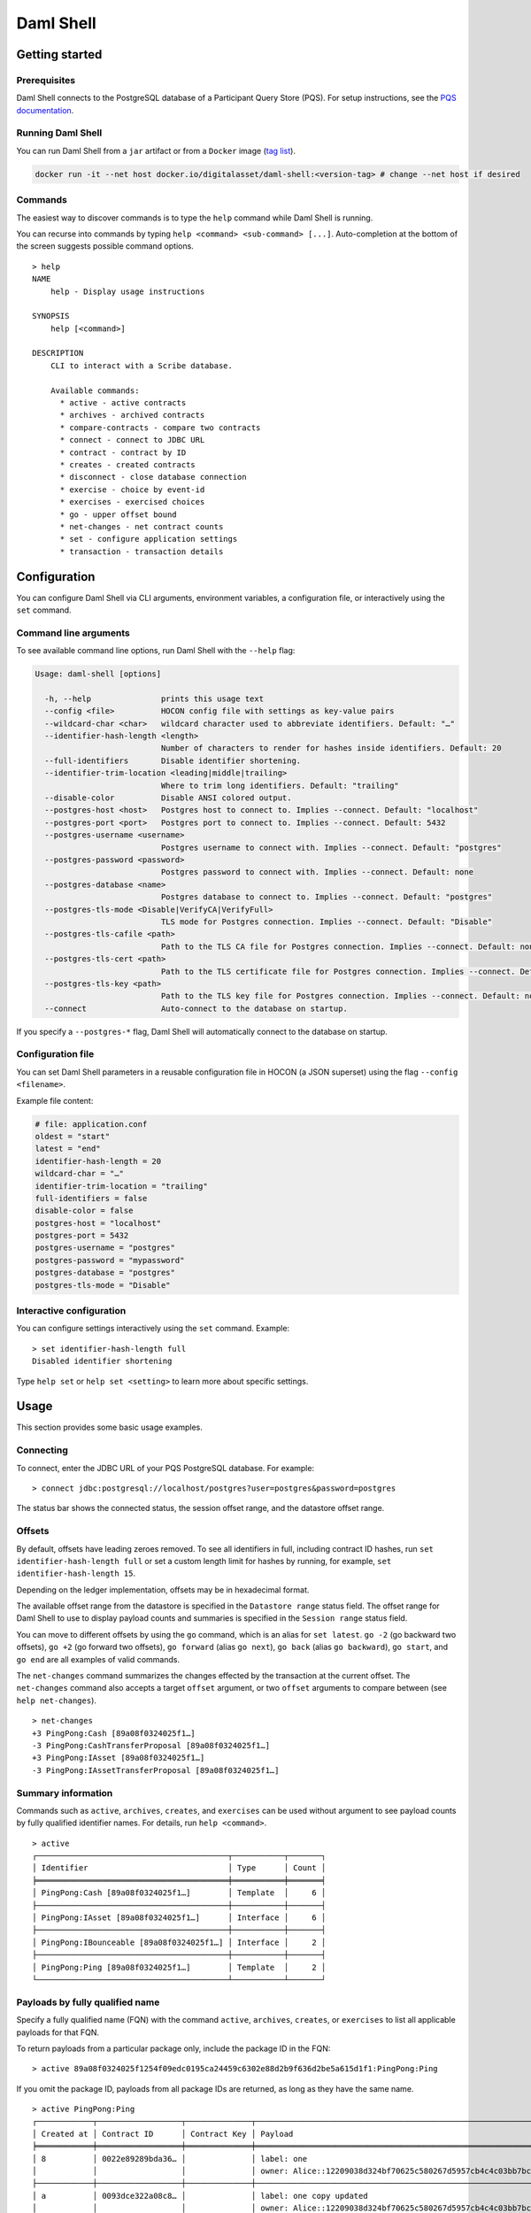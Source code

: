 .. Copyright (c) 2024 Digital Asset (Switzerland) GmbH and/or its affiliates. All rights reserved.
.. SPDX-License-Identifier: Apache-2.0

.. enterprise-only::

Daml Shell
##########

Getting started
***************

Prerequisites
=============

Daml Shell connects to the PostgreSQL database of a Participant Query
Store (PQS). For setup instructions, see the `PQS
documentation <https://docs.daml.com/query/pqs-user-guide.html>`__.

Running Daml Shell
==================

You can run Daml Shell from a ``jar`` artifact or from a ``Docker``
image (`tag
list <https://hub.docker.com/repository/docker/digitalasset/daml-shell/tags?ordering=last_updated>`__).

.. code-block:: sh

   docker run -it --net host docker.io/digitalasset/daml-shell:<version-tag> # change --net host if desired

Commands
========

The easiest way to discover commands is to type the ``help`` command
while Daml Shell is running.

You can recurse into commands by typing
``help <command> <sub-command> [...]``. Auto-completion at the bottom of
the screen suggests possible command options.

|001-help-output.gif|

::

   > help
   NAME
       help - Display usage instructions

   SYNOPSIS
       help [<command>]

   DESCRIPTION
       CLI to interact with a Scribe database.
       
       Available commands:
         * active - active contracts
         * archives - archived contracts
         * compare-contracts - compare two contracts
         * connect - connect to JDBC URL
         * contract - contract by ID
         * creates - created contracts
         * disconnect - close database connection
         * exercise - choice by event-id
         * exercises - exercised choices
         * go - upper offset bound
         * net-changes - net contract counts
         * set - configure application settings
         * transaction - transaction details

Configuration
*************

You can configure Daml Shell via CLI arguments, environment variables, a
configuration file, or interactively using the ``set`` command.

Command line arguments
======================

To see available command line options, run Daml Shell with the
``--help`` flag:

.. code-block:: sh

   Usage: daml-shell [options]

     -h, --help               prints this usage text
     --config <file>          HOCON config file with settings as key-value pairs
     --wildcard-char <char>   wildcard character used to abbreviate identifiers. Default: "…"
     --identifier-hash-length <length>
                              Number of characters to render for hashes inside identifiers. Default: 20
     --full-identifiers       Disable identifier shortening.
     --identifier-trim-location <leading|middle|trailing>
                              Where to trim long identifiers. Default: "trailing"
     --disable-color          Disable ANSI colored output.
     --postgres-host <host>   Postgres host to connect to. Implies --connect. Default: "localhost"
     --postgres-port <port>   Postgres port to connect to. Implies --connect. Default: 5432
     --postgres-username <username>
                              Postgres username to connect with. Implies --connect. Default: "postgres"
     --postgres-password <password>
                              Postgres password to connect with. Implies --connect. Default: none
     --postgres-database <name>
                              Postgres database to connect to. Implies --connect. Default: "postgres"
     --postgres-tls-mode <Disable|VerifyCA|VerifyFull>
                              TLS mode for Postgres connection. Implies --connect. Default: "Disable"
     --postgres-tls-cafile <path>
                              Path to the TLS CA file for Postgres connection. Implies --connect. Default: none
     --postgres-tls-cert <path>
                              Path to the TLS certificate file for Postgres connection. Implies --connect. Default: none
     --postgres-tls-key <path>
                              Path to the TLS key file for Postgres connection. Implies --connect. Default: none
     --connect                Auto-connect to the database on startup.

If you specify a ``--postgres-*`` flag, Daml Shell will automatically connect to the database on startup. 

Configuration file
==================

You can set Daml Shell parameters in a reusable configuration file in
HOCON (a JSON superset) using the flag ``--config <filename>``.

Example file content:

.. code-block:: text

   # file: application.conf
   oldest = "start"
   latest = "end"
   identifier-hash-length = 20
   wildcard-char = "…"
   identifier-trim-location = "trailing"
   full-identifiers = false
   disable-color = false
   postgres-host = "localhost"
   postgres-port = 5432
   postgres-username = "postgres"
   postgres-password = "mypassword"
   postgres-database = "postgres"
   postgres-tls-mode = "Disable"

Interactive configuration
=========================

You can configure settings interactively using the ``set`` command.
Example:

::

   > set identifier-hash-length full 
   Disabled identifier shortening

Type ``help set`` or ``help set <setting>`` to learn more about specific
settings.

Usage
*****

This section provides some basic usage examples.

Connecting
==========

To connect, enter the JDBC URL of your PQS PostgreSQL database. For
example:

::

   > connect jdbc:postgresql://localhost/postgres?user=postgres&password=postgres

The status bar shows the connected status, the session offset range, and
the datastore offset range.

|003-connect.gif|

Offsets
=======

By default, offsets have leading zeroes removed. To see all identifiers
in full, including contract ID hashes, run
``set identifier-hash-length full`` or set a custom length limit for
hashes by running, for example, ``set identifier-hash-length 15``.

Depending on the ledger implementation, offsets may be in hexadecimal
format.

The available offset range from the datastore is specified in the
``Datastore range`` status field. The offset range for Daml Shell to use
to display payload counts and summaries is specified in the
``Session range`` status field.

You can move to different offsets by using the ``go`` command, which is
an alias for ``set latest``. ``go -2`` (go backward two offsets),
``go +2`` (go forward two offsets), ``go forward`` (alias ``go next``),
``go back`` (alias ``go backward``), ``go start``, and ``go end`` are
all examples of valid commands.

The ``net-changes`` command summarizes the changes effected by the
transaction at the current offset. The ``net-changes`` command also
accepts a target ``offset`` argument, or two ``offset`` arguments to
compare between (see ``help net-changes``).

::

   > net-changes 
   +3 PingPong:Cash [89a08f0324025f1…]
   -3 PingPong:CashTransferProposal [89a08f0324025f1…]
   +3 PingPong:IAsset [89a08f0324025f1…]
   -3 PingPong:IAssetTransferProposal [89a08f0324025f1…]

|003-offset-commands.gif|

Summary information
===================

Commands such as ``active``, ``archives``, ``creates``, and
``exercises`` can be used without argument to see payload counts by
fully qualified identifier names. For details, run ``help <command>``.

::

   > active
   ┌─────────────────────────────────────────┬───────────┬───────┐
   │ Identifier                              │ Type      │ Count │
   ╞═════════════════════════════════════════╪═══════════╪═══════╡
   │ PingPong:Cash [89a08f0324025f1…]        │ Template  │     6 │
   ├─────────────────────────────────────────┼───────────┼───────┤
   │ PingPong:IAsset [89a08f0324025f1…]      │ Interface │     6 │
   ├─────────────────────────────────────────┼───────────┼───────┤
   │ PingPong:IBounceable [89a08f0324025f1…] │ Interface │     2 │
   ├─────────────────────────────────────────┼───────────┼───────┤
   │ PingPong:Ping [89a08f0324025f1…]        │ Template  │     2 │
   └─────────────────────────────────────────┴───────────┴───────┘

|003-summary-commands.gif|

Payloads by fully qualified name
================================

Specify a fully qualified name (FQN) with the command ``active``,
``archives``, ``creates``, or ``exercises`` to list all applicable
payloads for that FQN.

To return payloads from a particular package only, include the package
ID in the FQN:

::

   > active 89a08f0324025f1254f09edc0195ca24459c6302e88d2b9f636d2be5a615d1f1:PingPong:Ping

If you omit the package ID, payloads from all package IDs are returned,
as long as they have the same name.

::

   > active PingPong:Ping
   ┌────────────┬──────────────────┬──────────────┬────────────────────────────────────────────────────────────────────────────────────┐
   │ Created at │ Contract ID      │ Contract Key │ Payload                                                                            │
   ╞════════════╪══════════════════╪══════════════╪════════════════════════════════════════════════════════════════════════════════════╡
   │ 8          │ 0022e89289bda36… │              │ label: one                                                                         │
   │            │                  │              │ owner: Alice::12209038d324bf70625c580267d5957cb4c4c03bb7bce294713b48151a4a088afd3b │
   ├────────────┼──────────────────┼──────────────┼────────────────────────────────────────────────────────────────────────────────────┤
   │ a          │ 0093dce322a08c8… │              │ label: one copy updated                                                            │
   │            │                  │              │ owner: Alice::12209038d324bf70625c580267d5957cb4c4c03bb7bce294713b48151a4a088afd3b │
   └────────────┴──────────────────┴──────────────┴────────────────────────────────────────────────────────────────────────────────────┘

The auto-completion provides both FQN variants (with and without package
ID).

Filtering with ``where`` clauses
================================

To refine your queries when listing contracts, you can use ``where``
clauses to filter on specific payload fields. ``where`` clauses use a SQL-like
syntax for conditionals and are supported for the ``active``,
``creates``, ``archives``, and ``exercises`` commands.

To access nested fields, use dot notation: ``parent.child.value``

Comparison operators
--------------------

-  ``=``: Equal to
-  ``!=``: Not equal to
-  ``>``: Greater than
-  ``>=``: Greater than or equal to
-  ``<``: Less than
-  ``<=``: Less than or equal to
-  ``like``: Used for pattern matching, ``%`` serves as a wildcard
   character

Logical operators
-----------------

-  ``and``: Both conditions must be satisfied
-  ``or``: Either condition may be satisfied

You can use parentheses to group conditions and direct the order of
evaluation.

Type casting
------------

To ensure proper comparison, you can optionally cast fields to a
specific type using the ``::`` operator. Supported types for casting
are: 

- ``numeric``: For numerical comparisons 
- ``timestamp``: For date/time comparisons
- ``text``: For textual comparisons

Field values are sorted and compared lexicographically if no cast is
specified.

``where`` clause examples
-------------------------

Here are some examples of how to use ``where`` clauses in commands:

-  Filter by a string pattern:

   ::

      > active where owner like Alice%

   Lists contracts where the ``owner`` field starts with the string
   ``Alice``.

-  Filter by a nested numeric field:

   ::

      > active where deeply.nested.value :: numeric > 1000

   Lists contracts where the nested field ``value`` is greater than
   ``1000``.

-  Filter with exact string match (note the use of double quotes):

   ::

      > active where label = "loren ipsum"

   Lists contracts where the label field is exactly ``loren ipsum``.
   Use double quotes with values that contain whitespace characters.

-  Combine different conditions:

   ::

      > active where (owner like Bob% or value :: numeric < 100) and myfield = myvalue

   Lists contracts where the ``owner`` starts with ``Bob`` or the
   ``value`` is less than ``100``, and ``myfield`` is ``myvalue``.

|003-where-clause.gif|

Contract lookup
===============

You can look up contracts by contract ID. Interface views are also
displayed, if any.

The contract ID can be copied with the wildcard character (here "…”)
included. The wildcard character will be expanded to any matching ID.

::

   > contract 0093dce322a08c8…
   ╓──────────────╥────────────────────────────────────────────────────────────────────────────────────╖
   ║ Identifier   ║ PingPong:Ping [89a08f0324025f1…]                                                   ║
   ╟──────────────╫────────────────────────────────────────────────────────────────────────────────────╢
   ║ Type         ║ Template                                                                           ║
   ╟──────────────╫────────────────────────────────────────────────────────────────────────────────────╢
   ║ Created at   ║ a                                                                                  ║
   ╟──────────────╫────────────────────────────────────────────────────────────────────────────────────╢
   ║ Archived at  ║ <active>                                                                           ║
   ╟──────────────╫────────────────────────────────────────────────────────────────────────────────────╢
   ║ Contract ID  ║ 0093dce322a08c8…                                                                   ║
   ╟──────────────╫────────────────────────────────────────────────────────────────────────────────────╢
   ║ Event ID     ║ #122099ed6675f2e…:1                                                                ║
   ╟──────────────╫────────────────────────────────────────────────────────────────────────────────────╢
   ║ Contract Key ║                                                                                    ║
   ╟──────────────╫────────────────────────────────────────────────────────────────────────────────────╢
   ║ Payload      ║ label: one copy updated                                                            ║
   ║              ║ owner: Alice::12209038d324bf70625c580267d5957cb4c4c03bb7bce294713b48151a4a088afd3b ║
   ╙──────────────╨────────────────────────────────────────────────────────────────────────────────────╜

   ╓──────────────╥─────────────────────────────────────────╖
   ║ Identifier   ║ PingPong:IBounceable [89a08f0324025f1…] ║
   ╟──────────────╫─────────────────────────────────────────╢
   ║ Type         ║ Interface                               ║
   ╟──────────────╫─────────────────────────────────────────╢
   ║ Created at   ║ a                                       ║
   ╟──────────────╫─────────────────────────────────────────╢
   ║ Archived at  ║ <active>                                ║
   ╟──────────────╫─────────────────────────────────────────╢
   ║ Contract ID  ║ 0093dce322a08c8…                        ║
   ╟──────────────╫─────────────────────────────────────────╢
   ║ Event ID     ║ #122099ed6675f2e…:1                     ║
   ╟──────────────╫─────────────────────────────────────────╢
   ║ Contract Key ║                                         ║
   ╟──────────────╫─────────────────────────────────────────╢
   ║ Payload      ║ ilabel: view one copy updated           ║
   ╙──────────────╨─────────────────────────────────────────╜

You can also compare two contracts in a ``diff``-style output format
using the ``compare-contracts <id1> <id2>`` command.

|003-compare-contracts.gif|

Transaction lookup
==================

You can look up transactions by either transaction ID or offset, by
running ``transaction <transaction-id>`` or ``transaction at <offset>``,
respectively. Note the ``at`` syntax when looking up by offset.

To display the current transaction at the head of the session offset
range, run ``transaction``.

The ``transaction`` command shows which contracts were created, which
were archived, and what choices were exercised. It also displays the
event ID for each of those events, as well as contract IDs and package
IDs.

|003-transactions.gif|

Exercise lookup
===============

Exercised choices can be looked up in the same manner as contracts,
except that exercises are looked up by their event ID rather than by a
contract ID. The commands for summaries and lookups mirror the
functionality available for contracts.

For example, you can look up exercise counts by FQN:

::

   > exercises 
   ┌───────────────────────────────────────────────────────────────┬───────────────┬───────┐
   │ Identifier                                                    │ Type          │ Count │
   ╞═══════════════════════════════════════════════════════════════╪═══════════════╪═══════╡
   │ PingPong:AcceptIAssetTransferProposal [89a08f0324025f1254f0…] │ Consuming     │     6 │
   ├───────────────────────────────────────────────────────────────┼───────────────┼───────┤
   │ PingPong:ChangeLabel [89a08f0324025f1254f0…]                  │ Consuming     │     1 │
   ├───────────────────────────────────────────────────────────────┼───────────────┼───────┤
   │ PingPong:Copy [89a08f0324025f1254f0…]                         │ Non-consuming │     1 │
   └───────────────────────────────────────────────────────────────┴───────────────┴───────┘

You can look up exercises for a specific choice:

::

   > exercises PingPong:AcceptIAssetTransferProposal 
   ┌────────┬───────────────────────┬──────────┬────────────────────────────────────────────────────────────────────────────────────────────────────────────────────────────────────────────┐
   │ Offset │ Contract ID           │ Argument │ Result                                                                                                                                     │
   ╞════════╪═══════════════════════╪══════════╪════════════════════════════════════════════════════════════════════════════════════════════════════════════════════════════════════════════╡
   │ 11     │ 005b18f0298576b2bf7d… │          │ 004af1af7f4c64f57b5eb52c95dcc686174d8939c0d3870f5b5f648acf16ec1774ca02122000ddecd621a6c304a9354c1cd6b6726e9815aed0fb9391395cac33ae2c846955 │
   ├────────┼───────────────────────┼──────────┼────────────────────────────────────────────────────────────────────────────────────────────────────────────────────────────────────────────┤
   │ 11     │ 003c2ae213b3149463f2… │          │ 002ad4f09e7b5e6d8f11fecb57f5da2be7ab8bce01adf86eabda86b79d3266e738ca0212201dd16c97b501db848761792e824cbd80a3e6767e4191b140287ba7ed32d2d807 │
   ├────────┼───────────────────────┼──────────┼────────────────────────────────────────────────────────────────────────────────────────────────────────────────────────────────────────────┤
   │ 11     │ 0022e9065ca19b435611… │          │ 0027d45f1732d8a044eb370eb5d19e27c913de4a6e5fd7026cef165dff71534481ca02122072decfd063e0508af764eb0e0e171125a2bb62abf9b877fc33f4bea39ce289e2 │
   ├────────┼───────────────────────┼──────────┼────────────────────────────────────────────────────────────────────────────────────────────────────────────────────────────────────────────┤
   │ 12     │ 00bc1500e6c781559ad1… │          │ 00a8753f0ccbc503ab393dae99d7ca982b15f1429b61739c03dad299d123f21e5aca02122090c1f0e10da810f4ee1a961a91701863dd22f9f360f676725540929069cee17e │
   ├────────┼───────────────────────┼──────────┼────────────────────────────────────────────────────────────────────────────────────────────────────────────────────────────────────────────┤
   │ 12     │ 001495835b90270f9699… │          │ 00ea78410739637ad2460e65ddf9382d2eef8d9a33a2ce38f912eaba065a342ebbca021220f5ffe34193c016a242a41735bf9670cf585a61e7423766bedbb15e92c6ea83be │
   ├────────┼───────────────────────┼──────────┼────────────────────────────────────────────────────────────────────────────────────────────────────────────────────────────────────────────┤
   │ 12     │ 00844b2f4a2fb8ff73fe… │          │ 00bc875c5ee7cc6adb11a48a2cb4272e4374affa94f23cb8a7b358946f3bd5c4b4ca0212209cb5521de33a5a2d931e0b97a312753d772e55529bc086e0fb75376123131b6f │
   └────────┴───────────────────────┴──────────┴────────────────────────────────────────────────────────────────────────────────────────────────────────────────────────────────────────────┘

To look up individual exercises, use the event ID:

::

   > exercise #12206159b8de32b97edb…:0
   ╓──────────────╥────────────────────────────────────────────────────────────────────────────────────────────────────────────────────────────────────────────╖
   ║ Event ID     ║ #12206159b8de32b97edb…:0                                                                                                                   ║
   ╟──────────────╫────────────────────────────────────────────────────────────────────────────────────────────────────────────────────────────────────────────╢
   ║ Choice       ║ PingPong:AcceptIAssetTransferProposal [89a08f0324025f1254f0…]                                                                              ║
   ╟──────────────╫────────────────────────────────────────────────────────────────────────────────────────────────────────────────────────────────────────────╢
   ║ Template FQN ║ PingPong:CashTransferProposal [89a08f0324025f1254f0…]                                                                                      ║
   ╟──────────────╫────────────────────────────────────────────────────────────────────────────────────────────────────────────────────────────────────────────╢
   ║ Contract ID  ║ 00bc1500e6c781559ad1…                                                                                                                      ║
   ╟──────────────╫────────────────────────────────────────────────────────────────────────────────────────────────────────────────────────────────────────────╢
   ║ Offset       ║ 12                                                                                                                                         ║
   ╟──────────────╫────────────────────────────────────────────────────────────────────────────────────────────────────────────────────────────────────────────╢
   ║ Consuming    ║ true                                                                                                                                       ║
   ╟──────────────╫────────────────────────────────────────────────────────────────────────────────────────────────────────────────────────────────────────────╢
   ║ Witnesses    ║ Bank::12204b77186b76c16e1c…, Bob::12204b77186b76c16e1c…                                                                                    ║
   ╟──────────────╫────────────────────────────────────────────────────────────────────────────────────────────────────────────────────────────────────────────╢
   ║ Parent       ║                                                                                                                                            ║
   ╟──────────────╫────────────────────────────────────────────────────────────────────────────────────────────────────────────────────────────────────────────╢
   ║ Argument     ║                                                                                                                                            ║
   ╟──────────────╫────────────────────────────────────────────────────────────────────────────────────────────────────────────────────────────────────────────╢
   ║ Result       ║ 00a8753f0ccbc503ab393dae99d7ca982b15f1429b61739c03dad299d123f21e5aca02122090c1f0e10da810f4ee1a961a91701863dd22f9f360f676725540929069cee17e ║
   ╙──────────────╨────────────────────────────────────────────────────────────────────────────────────────────────────────────────────────────────────────────╜

Setting offset bounds
=====================

The output of ``creates [<fqn>]`` and ``archives [<fqn>]`` can be
bounded by ``set oldest`` (for the lower bound) and ``set latest`` (for
the upper bound). ``go`` is an alias for ``set latest``.

|003-bounded-lookup.gif|

Finding transactions that created or archived a contract
========================================================

Once you know the offsets that a contract was created at (for example,
by using the ``archives`` command), you can look up the relevant
transactions using the ``transaction at <offset>`` command.

|003-from-contract-to-transactions.gif|

FAQ
***

.. _no-archived-contracts:

Why don't I see any archived contracts?
=======================================

If you don't see any archived contracts, PQS might be configured to seed
the database from the ACS, which does not include historical offsets,
archived contracts, or exercised choices.

To see pre-existing archived contracts, seed the database from the
``Transaction Stream`` or ``Transaction Tree Stream``.

For best results, set ``--pipeline-ledger-start`` to ``Genesis`` when
running PQS for the first time (refer to the `PQS
documentation <https://docs.daml.com/query/pqs-user-guide.html>`__ or
``--help`` output).

Why don't I see any choices?
============================

Choices are only visible on the Ledger API's
``Transaction Tree Stream``. Set ``--pipeline-datasource`` to
``TransactionTreeStream`` when running PQS (refer to the `PQS
documentation <https://docs.daml.com/query/pqs-user-guide.html>`__ or
``--help`` output).

If you still don't see choices, see :ref:`no-archived-contracts`

Why don't I see any interface views?
====================================

Interfaces are only visible on the Ledger API's ``Transaction Stream``
or ACS (not the ``Transaction Tree Stream``).

Set ``--pipeline-datasource`` to ``TransactionStream`` when running PQS
(refer to the `PQS
documentation <https://docs.daml.com/query/pqs-user-guide.html>`__ or
``--help`` output).

Why do all contracts show the same ledger offset?
=================================================

See :ref:`no-archived-contracts`

.. |001-help-output.gif| image:: images/001-help-output.gif
.. |003-connect.gif| image:: images/003-connect.gif
.. |003-offset-commands.gif| image:: images/003-offset-commands.gif
.. |003-summary-commands.gif| image:: images/003-summary-commands.gif
.. |003-where-clause.gif| image:: images/003-where-clause.gif
.. |003-compare-contracts.gif| image:: images/003-compare-contracts.gif
.. |003-transactions.gif| image:: images/003-transactions.gif
.. |003-bounded-lookup.gif| image:: images/003-bounded-lookup.gif
.. |003-from-contract-to-transactions.gif| image:: images/003-from-contract-to-transactions.gif
